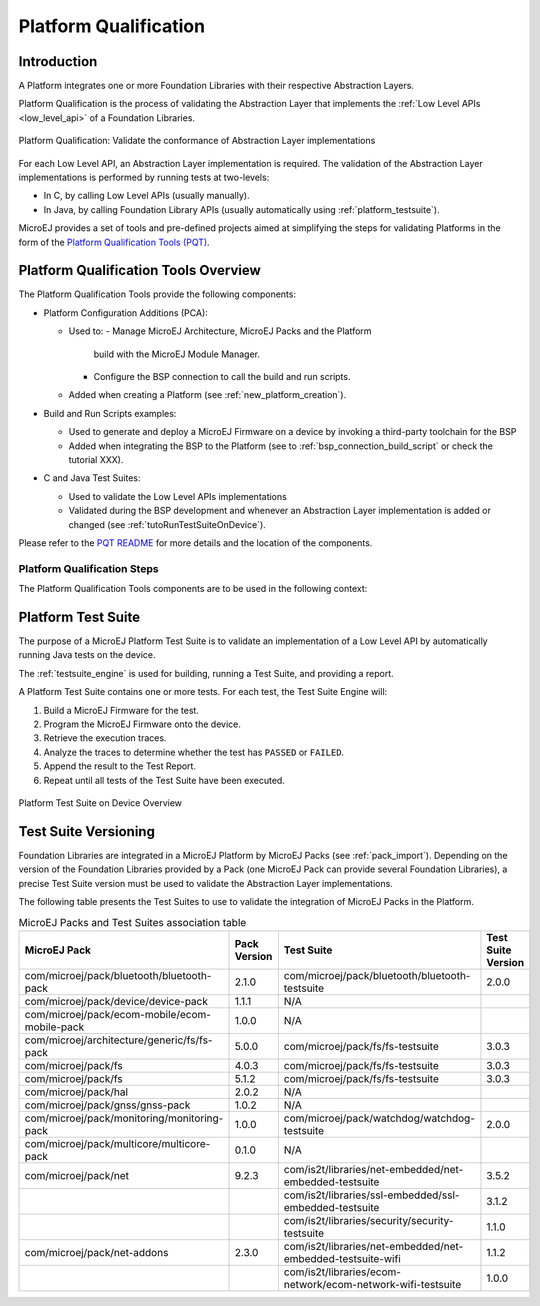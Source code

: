 .. _platform_qualification:

======================
Platform Qualification
======================

Introduction
============

A Platform integrates one or more Foundation Libraries with their
respective Abstraction Layers.

Platform Qualification is the process of validating the Abstraction
Layer that implements the :ref:`Low Level APIs <low_level_api>` of a
Foundation Libraries.

.. figure:: images/overview-platform-qualification.png
   :align: center

   Platform Qualification: Validate the conformance of Abstraction Layer implementations

For each Low Level API, an Abstraction Layer implementation is
required.  The validation of the Abstraction Layer implementations is
performed by running tests at two-levels:

- In C, by calling Low Level APIs (usually manually).
- In Java, by calling Foundation Library APIs (usually automatically using :ref:`platform_testsuite`).

MicroEJ provides a set of tools and pre-defined projects aimed at
simplifying the steps for validating Platforms in the form of the
`Platform Qualification Tools (PQT)
<https://github.com/MicroEJ/PlatformQualificationTools>`__.

.. _pqt_overview:

Platform Qualification Tools Overview
=====================================

The Platform Qualification Tools provide the following components:

- Platform Configuration Additions (PCA):

  - Used to:
    - Manage MicroEJ Architecture, MicroEJ Packs and the Platform
      build with the MicroEJ Module Manager.
    - Configure the BSP connection to call the build and run scripts.
  - Added when creating a Platform (see :ref:`new_platform_creation`).

- Build and Run Scripts examples:

  - Used to generate and deploy a MicroEJ Firmware on a device by
    invoking a third-party toolchain for the BSP
  - Added when integrating the BSP to the Platform (see to
    :ref:`bsp_connection_build_script` or check the tutorial XXX).

- C and Java Test Suites:

  - Used to validate the Low Level APIs implementations
  - Validated during the BSP development and whenever an Abstraction
    Layer implementation is added or changed (see
    :ref:`tutoRunTestSuiteOnDevice`).

Please refer to the `PQT README
<https://github.com/MicroEJ/PlatformQualificationTools>`__ for more
details and the location of the components.

Platform Qualification Steps
----------------------------

The Platform Qualification Tools components are to be used in the
following context:

.. figure:: images/platform-qualification-timeline.png
   :align: center

.. _platform_testsuite:

Platform Test Suite
===================

The purpose of a MicroEJ Platform Test Suite is to validate
an implementation of a Low Level API by automatically running Java tests on the device.

The :ref:`testsuite_engine` is used for building,
running a Test Suite, and providing a report.

A Platform Test Suite contains one or more tests.  For each test, the Test Suite Engine will:

1. Build a MicroEJ Firmware for the test.

2. Program the MicroEJ Firmware onto the device.

3. Retrieve the execution traces.

4. Analyze the traces to determine whether the test has ``PASSED`` or ``FAILED``.

5. Append the result to the Test Report.

6. Repeat until all tests of the Test Suite have been executed.

.. figure:: images/testsuite-engine-overview.png
   :alt: Platform Test Suite on Device Overview
   :align: center

   Platform Test Suite on Device Overview

Test Suite Versioning
=====================

Foundation Libraries are integrated in a MicroEJ Platform by MicroEJ
Packs (see :ref:`pack_import`).  Depending on the version of the
Foundation Libraries provided by a Pack (one MicroEJ Pack can provide
several Foundation Libraries), a precise Test Suite version must be
used to validate the Abstraction Layer implementations.

The following table presents the Test Suites to use to validate the
integration of MicroEJ Packs in the Platform.

.. list-table:: MicroEJ Packs and Test Suites association table
   :widths: 40 10 40 10
   :header-rows: 1

   * - MicroEJ Pack
     - Pack Version
     - Test Suite
     - Test Suite Version
   * - com/microej/pack/bluetooth/bluetooth-pack
     - 2.1.0
     - com/microej/pack/bluetooth/bluetooth-testsuite
     - 2.0.0
   * - com/microej/pack/device/device-pack
     - 1.1.1
     - N/A
     -
   * - com/microej/pack/ecom-mobile/ecom-mobile-pack
     - 1.0.0
     - N/A
     -
   * - com/microej/architecture/generic/fs/fs-pack
     - 5.0.0
     - com/microej/pack/fs/fs-testsuite
     - 3.0.3
   * - com/microej/pack/fs
     - 4.0.3
     - com/microej/pack/fs/fs-testsuite
     - 3.0.3
   * - com/microej/pack/fs
     - 5.1.2
     - com/microej/pack/fs/fs-testsuite
     - 3.0.3
   * - com/microej/pack/hal
     - 2.0.2
     - N/A
     -
   * - com/microej/pack/gnss/gnss-pack
     - 1.0.2
     - N/A
     -
   * - com/microej/pack/monitoring/monitoring-pack
     - 1.0.0
     - com/microej/pack/watchdog/watchdog-testsuite
     - 2.0.0
   * - com/microej/pack/multicore/multicore-pack
     - 0.1.0
     - N/A
     -
   * - com/microej/pack/net
     - 9.2.3
     - com/is2t/libraries/net-embedded/net-embedded-testsuite
     - 3.5.2
   * -
     -
     - com/is2t/libraries/ssl-embedded/ssl-embedded-testsuite
     - 3.1.2
   * -
     -
     - com/is2t/libraries/security/security-testsuite
     - 1.1.0
   * - com/microej/pack/net-addons
     - 2.3.0
     - com/is2t/libraries/net-embedded/net-embedded-testsuite-wifi
     - 1.1.2
   * -
     -
     - com/is2t/libraries/ecom- network/ecom-network-wifi-testsuite
     - 1.0.0
..
   | Copyright 2008-2021, MicroEJ Corp. Content in this space is free
   for read and redistribute. Except if otherwise stated, modification
   is subject to MicroEJ Corp prior approval.
   | MicroEJ is a trademark of MicroEJ Corp. All other trademarks and
   copyrights are the property of their respective owners.
